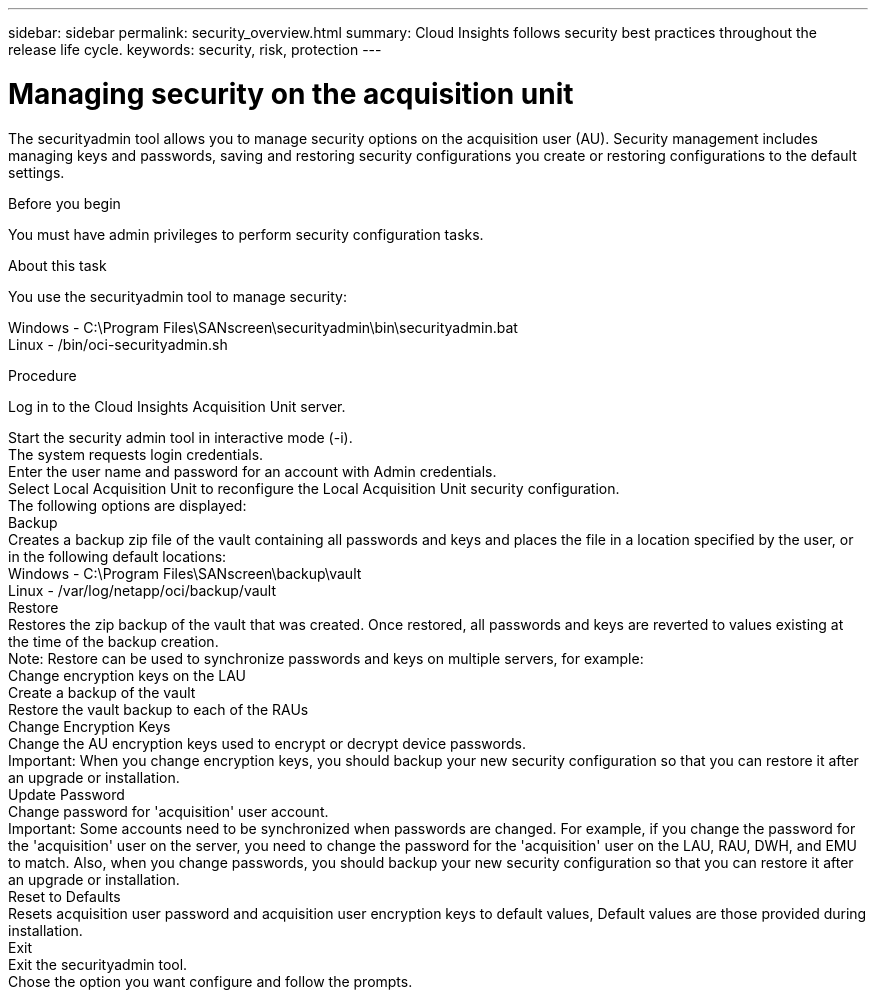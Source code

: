 ---
sidebar: sidebar
permalink: security_overview.html
summary:  Cloud Insights follows security best practices throughout the release life cycle.
keywords: security, risk, protection
---

= Managing security on the acquisition unit

:toc: macro
:hardbreaks:
:toclevels: 2
:nofooter:
:icons: font
:linkattrs:
:imagesdir: ./media/

[.lead]

The securityadmin tool allows you to manage security options on the acquisition user (AU). Security management includes managing keys and passwords, saving and restoring security configurations you create or restoring configurations to the default settings.

Before you begin

You must have admin privileges to perform security configuration tasks.

About this task

You use the securityadmin tool to manage security:

Windows - C:\Program Files\SANscreen\securityadmin\bin\securityadmin.bat
Linux - /bin/oci-securityadmin.sh

Procedure

Log in to the Cloud Insights Acquisition Unit server.

Start the security admin tool in interactive mode (-i).
The system requests login credentials.
Enter the user name and password for an account with Admin credentials.
Select Local Acquisition Unit to reconfigure the Local Acquisition Unit security configuration.
The following options are displayed:
Backup
Creates a backup zip file of the vault containing all passwords and keys and places the file in a location specified by the user, or in the following default locations:
Windows - C:\Program Files\SANscreen\backup\vault
Linux - /var/log/netapp/oci/backup/vault
Restore
Restores the zip backup of the vault that was created. Once restored, all passwords and keys are reverted to values existing at the time of the backup creation.
Note: Restore can be used to synchronize passwords and keys on multiple servers, for example:
Change encryption keys on the LAU
Create a backup of the vault
Restore the vault backup to each of the RAUs
Change Encryption Keys
Change the AU encryption keys used to encrypt or decrypt device passwords.
Important: When you change encryption keys, you should backup your new security configuration so that you can restore it after an upgrade or installation.
Update Password
Change password for 'acquisition' user account.
Important: Some accounts need to be synchronized when passwords are changed. For example, if you change the password for the 'acquisition' user on the server, you need to change the password for the 'acquisition' user on the LAU, RAU, DWH, and EMU to match. Also, when you change passwords, you should backup your new security configuration so that you can restore it after an upgrade or installation.
Reset to Defaults
Resets acquisition user password and acquisition user encryption keys to default values, Default values are those provided during installation.
Exit
Exit the securityadmin tool.
Chose the option you want configure and follow the prompts.
